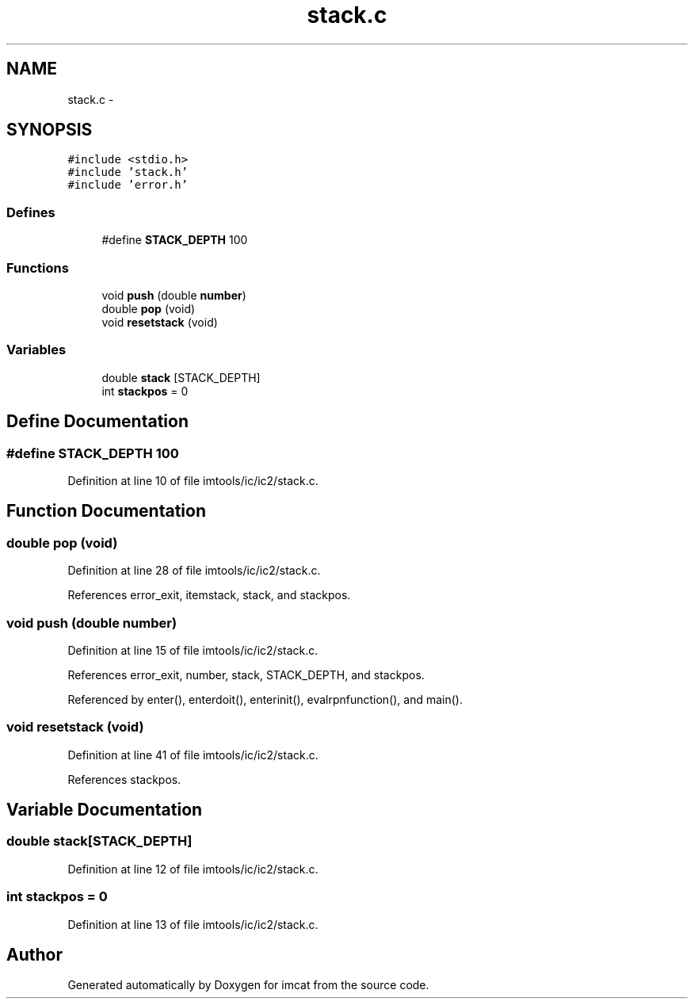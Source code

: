 .TH "stack.c" 3 "23 Dec 2003" "imcat" \" -*- nroff -*-
.ad l
.nh
.SH NAME
stack.c \- 
.SH SYNOPSIS
.br
.PP
\fC#include <stdio.h>\fP
.br
\fC#include 'stack.h'\fP
.br
\fC#include 'error.h'\fP
.br

.SS "Defines"

.in +1c
.ti -1c
.RI "#define \fBSTACK_DEPTH\fP   100"
.br
.in -1c
.SS "Functions"

.in +1c
.ti -1c
.RI "void \fBpush\fP (double \fBnumber\fP)"
.br
.ti -1c
.RI "double \fBpop\fP (void)"
.br
.ti -1c
.RI "void \fBresetstack\fP (void)"
.br
.in -1c
.SS "Variables"

.in +1c
.ti -1c
.RI "double \fBstack\fP [STACK_DEPTH]"
.br
.ti -1c
.RI "int \fBstackpos\fP = 0"
.br
.in -1c
.SH "Define Documentation"
.PP 
.SS "#define STACK_DEPTH   100"
.PP
Definition at line 10 of file imtools/ic/ic2/stack.c.
.SH "Function Documentation"
.PP 
.SS "double pop (void)"
.PP
Definition at line 28 of file imtools/ic/ic2/stack.c.
.PP
References error_exit, itemstack, stack, and stackpos.
.SS "void push (double number)"
.PP
Definition at line 15 of file imtools/ic/ic2/stack.c.
.PP
References error_exit, number, stack, STACK_DEPTH, and stackpos.
.PP
Referenced by enter(), enterdoit(), enterinit(), evalrpnfunction(), and main().
.SS "void resetstack (void)"
.PP
Definition at line 41 of file imtools/ic/ic2/stack.c.
.PP
References stackpos.
.SH "Variable Documentation"
.PP 
.SS "double \fBstack\fP[STACK_DEPTH]"
.PP
Definition at line 12 of file imtools/ic/ic2/stack.c.
.SS "int \fBstackpos\fP = 0"
.PP
Definition at line 13 of file imtools/ic/ic2/stack.c.
.SH "Author"
.PP 
Generated automatically by Doxygen for imcat from the source code.
